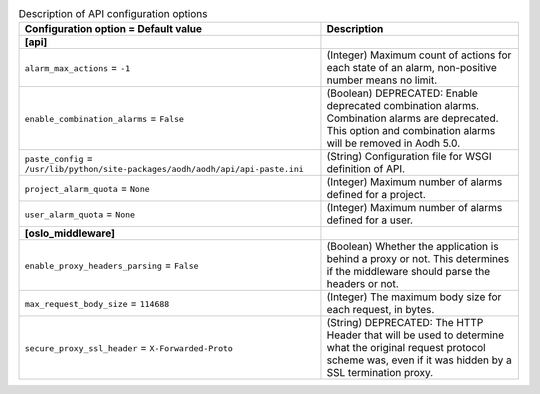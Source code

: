 ..
    Warning: Do not edit this file. It is automatically generated from the
    software project's code and your changes will be overwritten.

    The tool to generate this file lives in openstack-doc-tools repository.

    Please make any changes needed in the code, then run the
    autogenerate-config-doc tool from the openstack-doc-tools repository, or
    ask for help on the documentation mailing list, IRC channel or meeting.

.. _aodh-api:

.. list-table:: Description of API configuration options
   :header-rows: 1
   :class: config-ref-table

   * - Configuration option = Default value
     - Description
   * - **[api]**
     -
   * - ``alarm_max_actions`` = ``-1``
     - (Integer) Maximum count of actions for each state of an alarm, non-positive number means no limit.
   * - ``enable_combination_alarms`` = ``False``
     - (Boolean) DEPRECATED: Enable deprecated combination alarms. Combination alarms are deprecated. This option and combination alarms will be removed in Aodh 5.0.
   * - ``paste_config`` = ``/usr/lib/python/site-packages/aodh/aodh/api/api-paste.ini``
     - (String) Configuration file for WSGI definition of API.
   * - ``project_alarm_quota`` = ``None``
     - (Integer) Maximum number of alarms defined for a project.
   * - ``user_alarm_quota`` = ``None``
     - (Integer) Maximum number of alarms defined for a user.
   * - **[oslo_middleware]**
     -
   * - ``enable_proxy_headers_parsing`` = ``False``
     - (Boolean) Whether the application is behind a proxy or not. This determines if the middleware should parse the headers or not.
   * - ``max_request_body_size`` = ``114688``
     - (Integer) The maximum body size for each request, in bytes.
   * - ``secure_proxy_ssl_header`` = ``X-Forwarded-Proto``
     - (String) DEPRECATED: The HTTP Header that will be used to determine what the original request protocol scheme was, even if it was hidden by a SSL termination proxy.

